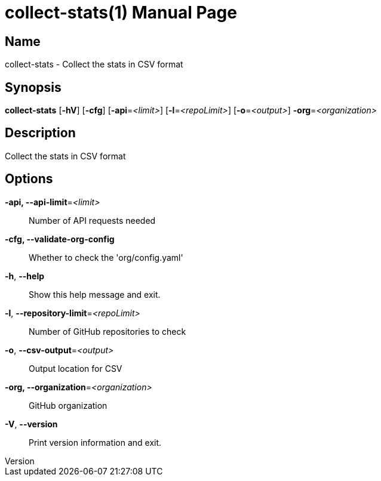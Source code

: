 // tag::picocli-generated-full-manpage[]
// tag::picocli-generated-man-section-header[]
:doctype: manpage
:revnumber:
:manmanual: Collect-stats Manual
:mansource:
:man-linkstyle: pass:[blue R < >]
= collect-stats(1)

// end::picocli-generated-man-section-header[]

// tag::picocli-generated-man-section-name[]
== Name

collect-stats - Collect the stats in CSV format

// end::picocli-generated-man-section-name[]

// tag::picocli-generated-man-section-synopsis[]
== Synopsis

*collect-stats* [*-hV*] [*-cfg*] [*-api*=_<limit>_] [*-l*=_<repoLimit>_] [*-o*=_<output>_]
              *-org*=_<organization>_

// end::picocli-generated-man-section-synopsis[]

// tag::picocli-generated-man-section-description[]
== Description

Collect the stats in CSV format

// end::picocli-generated-man-section-description[]

// tag::picocli-generated-man-section-options[]
== Options

*-api, --api-limit*=_<limit>_::
  Number of API requests needed

*-cfg, --validate-org-config*::
  Whether to check the 'org/config.yaml'

*-h*, *--help*::
  Show this help message and exit.

*-l*, *--repository-limit*=_<repoLimit>_::
  Number of GitHub repositories to check

*-o*, *--csv-output*=_<output>_::
  Output location for CSV

*-org, --organization*=_<organization>_::
  GitHub organization

*-V*, *--version*::
  Print version information and exit.

// end::picocli-generated-man-section-options[]

// tag::picocli-generated-man-section-arguments[]
// end::picocli-generated-man-section-arguments[]

// tag::picocli-generated-man-section-commands[]
// end::picocli-generated-man-section-commands[]

// tag::picocli-generated-man-section-exit-status[]
// end::picocli-generated-man-section-exit-status[]

// tag::picocli-generated-man-section-footer[]
// end::picocli-generated-man-section-footer[]

// end::picocli-generated-full-manpage[]
